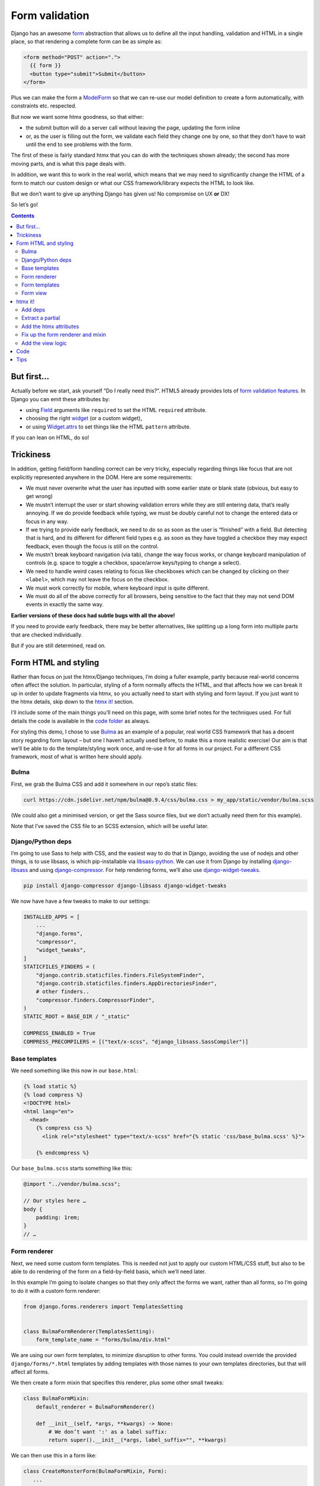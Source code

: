 Form validation
===============

Django has an awesome `form <https://docs.djangoproject.com/en/stable/topics/forms/>`_ abstraction that allows us to define all the input handling, validation and HTML in a single place, so that rendering a complete form can be as simple as:

.. code-block:: html+django

   <form method="POST" action=".">
     {{ form }}
     <button type="submit">Submit</button>
   </form>


Plus we can make the form a `ModelForm <https://docs.djangoproject.com/en/stable/topics/forms/modelforms/>`_ so that we can re-use our model definition to create a form automatically, with constraints etc. respected.

But now we want some htmx goodness, so that either:

- the submit button will do a server call without leaving the page, updating the form inline

- or, as the user is filling out the form, we validate each field they change one by one, so that they don’t have to wait until the end to see problems with the form.

The first of these is fairly standard htmx that you can do with the techniques
shown already; the second has more moving parts, and is what this page deals
with.

In addition, we want this to work in the real world, which means that we may need to significantly change the HTML of a form to match our custom design or what our CSS framework/library expects the HTML to look like.

But we don’t want to give up anything Django has given us! No compromise on UX **or** DX!

So let’s go!

.. contents::


But first…
----------

Actually before we start, ask yourself “Do I really need this?”. HTML5 already provides lots of `form validation features <https://developer.mozilla.org/en-US/docs/Learn/Forms/Form_validation>`_. In Django you can emit these attributes by:

- using `Field <https://docs.djangoproject.com/en/stable/ref/forms/fields/>`_ arguments like ``required`` to set the HTML ``required`` attribute.
- choosing the right `widget <https://docs.djangoproject.com/en/stable/ref/forms/widgets/>`_ (or a custom widget),
- or using `Widget.attrs <https://docs.djangoproject.com/en/stable/ref/forms/widgets/#django.forms.Widget.attrs>`_ to set things like the HTML ``pattern`` attribute.

If you can lean on HTML, do so!

Trickiness
----------

In addition, getting field/form handling correct can be very tricky, especially regarding things like focus that are not explicitly represented anywhere in the DOM. Here are some requirements:

- We must never overwrite what the user has inputted with some earlier state or blank state (obvious, but easy to get wrong)
- We mustn’t interrupt the user or start showing validation errors while they are still entering data, that’s really annoying. If we do provide feedback while typing, we must be doubly careful not to change the entered data or focus in any way.
- If we trying to provide early feedback, we need to do so as soon as the user is “finished” with a field. But detecting that is hard, and its different for different field types e.g. as soon as they have toggled a checkbox they may expect feedback, even though the focus is still on the control.
- We mustn’t break keyboard navigation (via tab), change the way focus works, or change keyboard manipulation of controls (e.g. space to toggle a checkbox, space/arrow keys/typing to change a select).
- We need to handle weird cases relating to focus like checkboxes which can be changed by clicking on their ``<label>``, which may not leave the focus on the checkbox.
- We must work correctly for mobile, where keyboard input is quite different.
- We must do all of the above correctly for all browsers, being sensitive to the fact that they may not send DOM events in exactly the same way.

**Earlier versions of these docs had subtle bugs with all the above!**

If you need to provide early feedback, there may be better alternatives, like splitting up a long form into multiple parts that are checked individually.

But if you are still determined, read on.


Form HTML and styling
---------------------

Rather than focus on just the htmx/Django techniques, I’m doing a fuller example, partly because real-world concerns often affect the solution. In particular, styling of a form normally affects the HTML, and that affects how we can break it up in order to update fragments via htmx, so you actually need to start with styling and form layout. If you just want to the htmx details, skip down to the `htmx it! <htmx_it_>`_ section.

I’ll include some of the main things you’ll need on this page, with some brief notes for the techniques used. For full details the code is available in the `code folder <./code/>`_ as always.

For styling this demo, I chose to use `Bulma <https://bulma.io/>`_ as an example of a popular, real world CSS framework that has a decent story regarding form layout – but one I haven’t actually used before, to make this a more realistic exercise! Our aim is that we’ll be able to do the template/styling work once, and re-use it for all forms in our project. For a different CSS framework, most of what is written here should apply.

Bulma
~~~~~

First, we grab the Bulma CSS and add it somewhere in our repo’s static files:

.. code-block:: shell

   curl https://cdn.jsdelivr.net/npm/bulma@0.9.4/css/bulma.css > my_app/static/vendor/bulma.scss

(We could also get a minimised version, or get the Sass source files, but we don’t actually need them for this example).

Note that I’ve saved the CSS file to an SCSS extension, which will be useful later.

Django/Python deps
~~~~~~~~~~~~~~~~~~

I’m going to use Sass to help with CSS, and the easiest way to do that in Django, avoiding the use of nodejs and other things, is to use libsass, is which pip-installable via `libsass-python <https://github.com/sass/libsass-python>`_. We can use it from Django by installing `django-libsass <https://github.com/torchbox/django-libsass>`_ and using `django-compressor <https://django-compressor.readthedocs.io/en/latest/>`_. For help rendering forms, we’ll also use `django-widget-tweaks <https://github.com/jazzband/django-widget-tweaks>`_.

.. code-block:: shell

   pip install django-compressor django-libsass django-widget-tweaks

We now have have a few tweaks to make to our settings:

.. code-block:: python

   INSTALLED_APPS = [
       ...
       "django.forms",
       "compressor",
       "widget_tweaks",
   ]
   STATICFILES_FINDERS = (
       "django.contrib.staticfiles.finders.FileSystemFinder",
       "django.contrib.staticfiles.finders.AppDirectoriesFinder",
       # other finders..
       "compressor.finders.CompressorFinder",
   )
   STATIC_ROOT = BASE_DIR / "_static"

   COMPRESS_ENABLED = True
   COMPRESS_PRECOMPILERS = [("text/x-scss", "django_libsass.SassCompiler")]

Base templates
~~~~~~~~~~~~~~

We need something like this now in our ``base.html``:

.. code-block:: html

   {% load static %}
   {% load compress %}
   <!DOCTYPE html>
   <html lang="en">
     <head>
       {% compress css %}
         <link rel="stylesheet" type="text/x-scss" href="{% static 'css/base_bulma.scss' %}">

       {% endcompress %}

Our ``base_bulma.scss`` starts something like this:

.. code-block:: scss

   @import "../vendor/bulma.scss";

   // Our styles here …
   body {
       padding: 1rem;
   }
   // …

Form renderer
~~~~~~~~~~~~~

Next, we need some custom form templates. This is needed not just to apply our custom HTML/CSS stuff, but also to be able to do rendering of the form on a field-by-field basis, which we’ll need later.

In this example I’m going to isolate changes so that they only affect the forms we want, rather than all forms, so I’m going to do it with a custom form renderer:

.. code-block:: python

   from django.forms.renderers import TemplatesSetting


   class BulmaFormRenderer(TemplatesSetting):
       form_template_name = "forms/bulma/div.html"


We are using our own form templates, to minimize disruption to other forms. You could instead override the provided ``django/forms/*.html`` templates by adding templates with those names to your own templates directories, but that will affect all forms.

We then create a form mixin that specifies this renderer, plus some other small tweaks:

.. code-block:: python

   class BulmaFormMixin:
       default_renderer = BulmaFormRenderer()

       def __init__(self, *args, **kwargs) -> None:
           # We don’t want ':' as a label suffix:
           return super().__init__(*args, label_suffix="", **kwargs)


We can then use this in a form like:

.. code-block:: python

   class CreateMonsterForm(BulmaFormMixin, Form):
      ...


Form templates
~~~~~~~~~~~~~~

We can use the builtin `django/forms/div.html <https://github.com/django/django/blob/main/django/forms/templates/django/forms/div.html>`_ template as a starting point for our main form template. We need to make a bunch of changes to fit the HTML to what Bulma expects. So far it looks like this:

.. code-block:: html+django

   {% load widget_tweaks %}
   {{ errors }}
   {% if errors and not fields %}
     <div>{% for field in hidden_fields %}{{ field }}{% endfor %}</div>
   {% endif %}
   {% for field, errors in fields %}
     <div{% with classes=field.css_classes %} class="field is-horizontal {{ classes }}"{% endwith %}>
       {% if field.label %}
         <div class="field-label is-normal">
           {{ field.label_tag }}
         </div>
       {% endif %}
       <div class="field-body">
         {% with error_class=errors|yesno:"is-danger,," %}
           <div class="field">
             <div class="control">
               {% if field|widget_type == "select" %}
                 <div class="select {{ error_class }}">
                   {{ field }}
                 </div>
               {% else %}
                 {{ field|add_class:error_class }}
               {% endif %}
             </div>
             {% if field.help_text %}
               <p class="help">{{ field.help_text|safe }}</p>
             {% endif %}
             {% if errors %}
               <div class="help is-danger">
                 {{ errors }}
               </div>
             {% endif %}
           </div>
         {% endwith %}
       </div>

       {% if forloop.last %}
         {% for field in hidden_fields %}{{ field }}{% endfor %}
       {% endif %}
     </div>
   {% endfor %}
   {% if not fields and not errors %}
     {% for field in hidden_fields %}{{ field }}{% endfor %}
   {% endif %}

Later on we are going to pull out the body of this into a partial.

There is a `bit of SCSS <./code/htmx_patterns/static/css/base_bulma.scss>`_ we’ve added to support this.

I won’t go over all of the above in detail, but here are some of the things we’ve used:

- We’re using the ``widget_type`` template filter from django-widget-tweaks to be able to render different HTML for different types of widgets – in this case, an extra ``<div class="select">`` is needed for ``<select>`` elements.

- We’re using the ``add_class`` template filter, again from django-widget-tweaks, to be able to customise the HTML for widgets for the case of adding a class to mark errors (in this case applying an ``is-danger`` class).

- For some other CSS/HTML needs, I’ve gone for a different technique. Normally, for `Bulma styled inputs <https://bulma.io/documentation/form/input/>`_ and `checkboxes <https://bulma.io/documentation/form/checkbox/>`_ etc., you need HTML like ``<input type="text" class="input">`` and  ``<input type="checkbox" class="checkbox">`` etc. This is tedious to specify in a template, but with Sass we have a different technique available, based on the `@extend <https://sass-lang.com/documentation/at-rules/extend>`_ rule. We can write rules like this:

  .. code-block:: scss

     @import "../vendor/bulma.scss";

     .field-body {
         input[type=text], input[type=email], input[type=password], input[type=date] {
             @extend .input;
         }
         input[type=checkbox] {
             @extend .checkbox;
         }
     }

  This basically means “treat all ``input[type=text]`` elements inside a ``.field-body`` element as if it had the ``.input`` class applied” etc. Sass does a bunch of magic to make this work, including applying related rules like ``.input:focus``.

  A neat thing about this technique is that it works even if our CSS library doesn’t provide Sass source – here we just renamed the CSS to SCSS and ``@import`` -ed it. If you have Sass source available, providing mixins and variables etc, you can have more control, and also produce smaller HTML.

  This same technique is used to add styling to the ErrorList object displayed as ``{{ errors }}`` at the top of the form, without having to override the HTML rendering or duplicate CSS.

- We can control some of the HTML by adding tweaks at the widget level defined in the form e.g. to make our date input render as ``<input type="date">`` instead of ``type="text"`` we do something like:

  .. code-block:: python

     class CreateMonsterForm(ModelForm):
         class Meta:
             fields = [..., "date_of_birth"]
             widgets = {
                 "date_of_birth": DateInput(attrs={"type": "date"}),
             }

  or:

  .. code-block:: python

     class CreateMonsterForm(ModelForm):
         date_of_birth = DateField(widget=DateInput(attrs={"type": "date"}))

  You can also added ``class`` attributes as part of ``attrs`` if you want, but I think that’s not so neat as keeping that in the template.

Form view
~~~~~~~~~

With all that in place, we can write a very simple standard form view:

.. code-block:: python

   def create_monster(request):
       if request.method == "POST":
           form = CreateMonsterForm(request.POST)
           if form.is_valid():
               monster = form.save()
               messages.info(request, f"Monster {monster.name} created. You can make another.")
               return redirect(".")
       else:
           form = CreateMonsterForm()
       return TemplateResponse(request, "create_monster.html", {"form": form})


And the template achieves our aim of being able to do just ``{{ form }}`` for rendering:

.. code-block:: html+django

  <h1 class="title">Add a monster</h1>
  <form method="POST" action=".">
    {% csrf_token %}

    {% if form.errors %}
      <p>There were some problems with your input:</p>
    {% endif %}
    {{ form }}

    <div class="field is-horizontal">
      <div class="field-label">
      </div>
      <div class="field-body">
        <button class="is-primary" type="submit">Add</button>
      </div>
    </div>
  </form>

Result:

.. image:: images/bulma_form.png


.. _htmx_it:

htmx it!
--------

Now at last we’ve got the starting point where we want to apply htmx. We want this behaviour:

- we shouldn’t display any validation errors initially
- we should trigger server-side validation after a user leaves a field, but only for that field, not for the rest of the form.
- we should avoid validation that relate to multiple fields, since that is likely to be confusing when the user is part way through.
- we mustn’t do things like repeatedly upload files when triggering validation.

Add deps
~~~~~~~~

As well as the htmx dependency, in this case we’re going to need the `htmx idiomorph extension <https://github.com/bigskysoftware/idiomorph/#htmx>`_. After downloading add the ``<script>`` tag to a relevant base template.

Extract a partial
~~~~~~~~~~~~~~~~~

We start by pulling out a partial from our ``forms/bulma/div.html`` template, so that we can easily render a single row of the form. We can call this ``forms/bulma/field_row.html``.


Add the htmx attributes
~~~~~~~~~~~~~~~~~~~~~~~

We then need to add an ID to the outer ``<div>`` in this partial so that we can easily target it for htmx requests, and we need to add htmx attributes. We’re going to add them conditionally so that we can disable this behaviour easily if we need to. Our ``field_row.html`` template now starts like this:

.. code-block:: html+django

   <div
     {% with classes=field.css_classes %} class="field is-horizontal {{ classes }}"
     {% endwith %}
     id="form-row-{{ field.name }}"
     {% if do_htmx_validation and field|widget_type != "fileinput" and field|widget_type != "checkboxinput" %}
       hx-get="."
       hx-vals='{"_validate_field": "{{ field.name }}" }'
       hx-trigger="focusout from:#form-row-{{ field.name }}"
       hx-include="#form-row-{{ field.name }}"
       hx-target="this"
       hx-ext="morph"
       hx-swap="morph:outerHTML"
     {% endif %}
   >
     {# etc #}
   </div>

In addition, we need to add ``|attr:"hx-preserve:true"`` to the two usages of ``{{ field }}``. The “control” div now looks like this:

.. code-block:: html+django

        <div class="control">
          {% if field|widget_type == "select" %}
            <div class="select {{ error_class }}">
              {{ field|attr:"hx-preserve:true" }}
            </div>
          {% else %}
            {{ field|add_class:error_class|attr:"hx-preserve:true" }}
          {% endif %}
        </div>

To break all that down:

- We’ve added an ID we can target
- We’re going to add the htmx stuff only if:

  - the flag is true
  - and if we’re not doing a file upload widget (which would not end well with files being repeatedly uploaded)
  - and if we’re not doing a checkbox. Due to the way that clicking a label triggers a change event and a focsout event, I haven’t found a way of enabling validation of checkboxes that doesn’t break in some way (see the “trickiness” section above). However, validating checkboxes is usually not useful, especially since we are validating only one field at a time. If you have a checkbox that must be ticked, use the `required attribute <https://developer.mozilla.org/en-US/docs/Web/HTML/Attributes/required>`_.

- We’re doing a GET to avoid the possibility of our form being submitted i.e. we are retrieving form validation errors, not submitting a change.
- We’re making a request to the same URL (we’ll fix up the view code shortly).
- We’re adding a special input ``_validate_field`` which tells the server which field to validate.
- We want this htmx request to be triggered on any field change from the div we’re in. For some inputs, like ``<input type="date">``, the ``change`` event will fire when the user is still typing, and we will trigger validation far too early. We want to avoid interrupting the user while they are still entering data, especially if displaying validation errors will make the page move. So we wait until the user has finished with the field, indicated by the ``focusout`` event (like the ``blur`` event, but it bubbles, which is what we need).
- In the request GET data, we want to include data only from the current field (there is no point sending and processing other fields, especially not file uploads etc.)
- We’re want to swap out the current div with the new one returned by the server.

  - But, we want to ensure that we don’t change any of the actual input widgets, to avoid the possibility of overwriting user data with a response from the server. **This is important** since there is a real possibility of this happening — for example if some responses from the server took a long time to arrive and so were applied after the user had made further changes to a field. So we add the `hx-preserve attribute <https://htmx.org/attributes/hx-preserve/>`_ to implement this, using the ``attr`` filter from ``django-widget-tweaks``.
  - In addition we’ve enabled the ``idiomorph`` extension, and used the ``morph:outerHTML`` method. This is the best available method for merging in changes without disturbing the DOM, and it can make a difference in cases like this.

If you are using the same form templates in situations where you do want to overwrite fields with server provided data, you will need to ensure that the ``hx-preserve`` is added only conditionally.

Fix up the form renderer and mixin
~~~~~~~~~~~~~~~~~~~~~~~~~~~~~~~~~~

To avoid mixing logic from different layers later, we’ll define template names as attributes on the form renderer. So we now need to add this:

.. code-block:: python

   class BulmaFormRenderer(TemplatesSetting):
       ...
       single_field_row_template = "forms/bulma/field_row.html"

   class BulmaFormMixin:
       ...
       do_htmx_validation = False

       def get_context(self, *args, **kwargs):
           return super().get_context(*args, **kwargs) | {
               "do_htmx_validation": self.do_htmx_validation,
               "single_field_row_template": self.renderer.single_field_row_template,
            }

(I just made up the names ``single_field_row_template`` and ``do_htmx_validation``, you can choose something else).

``do_htmx_validation`` defaults to ``False`` so that it is opt in, because we will also need to add logic to each view to make it work — we don’t want forms pointlessly sending validation requests that never get answered. So we’ll also need:

.. code-block:: python

   class CreateMonsterForm:
       do_htmx_validation = True

And the main loop in ``forms/bulma/div.html`` becomes:

.. code-block:: html+django

   {% for field, errors in fields %}
      {% include single_field_row_template with field=field errors=errors %}
      {% if forloop.last %}
        {% for field in hidden_fields %}{{ field }}{% endfor %}
      {% endif %}
   {% endfor %}


Add the view logic
~~~~~~~~~~~~~~~~~~

We now need to change the view function to handle this validation case:

- we should **not** attempt to save the form!
- we should instead do validation, and render a single row of the form (with any errors), and return that.

We can implement this as a decorator we can add to the view:

.. code-block:: python

   @htmx_form_validate(form_class=CreateMonsterForm)
   def create_monster(request):
       ...

I’m doing this:

- so we can avoid creating a new URL just for the validation, and avoid having to pass that URL into the form – we can just use ``hx-get="."`` as above.
- so we can avoid complicating the view with the details
- to have a very easy way of adding this to other views.

This decorator method has the downside that we have to repeat the form class again outside the view body, but sometimes this can be useful – I have cases where I need the form used for validation to be slightly different from the real one.

The ``htmx_form_validate`` function looks like this:

.. code-block:: python

   def htmx_form_validate(*, form_class: type):
       """
       Instead of a normal view, just do htmx validation using the given form class,
       for a single field and return the single div that needs to be replaced.
       Normally the form class will be the same class used in the view body.
       """

       def decorator(view_func):
           @wraps(view_func)
           def wrapper(request, *args, **kwargs):
               if (
                   request.method == "GET"
                   and "Hx-Request" in request.headers
                   and (htmx_validation_field := request.GET.get("_validate_field", None))
               ):
                   form = form_class(request.GET)
                   form.is_valid()  # trigger validation
                   return HttpResponse(render_single_field_row(form, htmx_validation_field))
               return view_func(request, *args, **kwargs)

           return wrapper

       return decorator

It simply checks for an htmx request, then pulls out the ``_validate_field`` parameter to decide which field to render and return.

The ``render_single_field_row`` utility is pretty simple – see the `full code for the details <./code/htmx_patterns/form_utils.py>`_

That’s it we’re done – the validation will trigger as soon as a field is changed, and display server-side validation in the form:

.. image:: images/htmx_form_validation.gif


Code
----

- `view <./code/htmx_patterns/views/forms.py>`__
- `decorator <./code/htmx_patterns/form_utils.py>`__
- `form renderer <./code/htmx_patterns/form_renderers.py>`__
- `page template <./code/htmx_patterns/templates/form_validation.html>`__
- `form main template <./code/htmx_patterns/templates/forms/bulma/div.html>`__
- `form field row template <./code/htmx_patterns/templates/forms/bulma/field_row.html>`__
- `CSS <./code/htmx_patterns/static/css/base_bulma.scss>`__
- You can also see the changes needed just for the htmx part `here <https://github.com/spookylukey/django-htmx-patterns/commit/dce54298c68dc0a52fe465578d78256dd8df9faf>`_


Tips
----

* Make your form renderer inherit from TemplateSettings, not DjangoTemplates, to get TEMPLATES customisations, and also to get reloading of templates to work with dev server, which seems not to happen for DjangoTemplates
